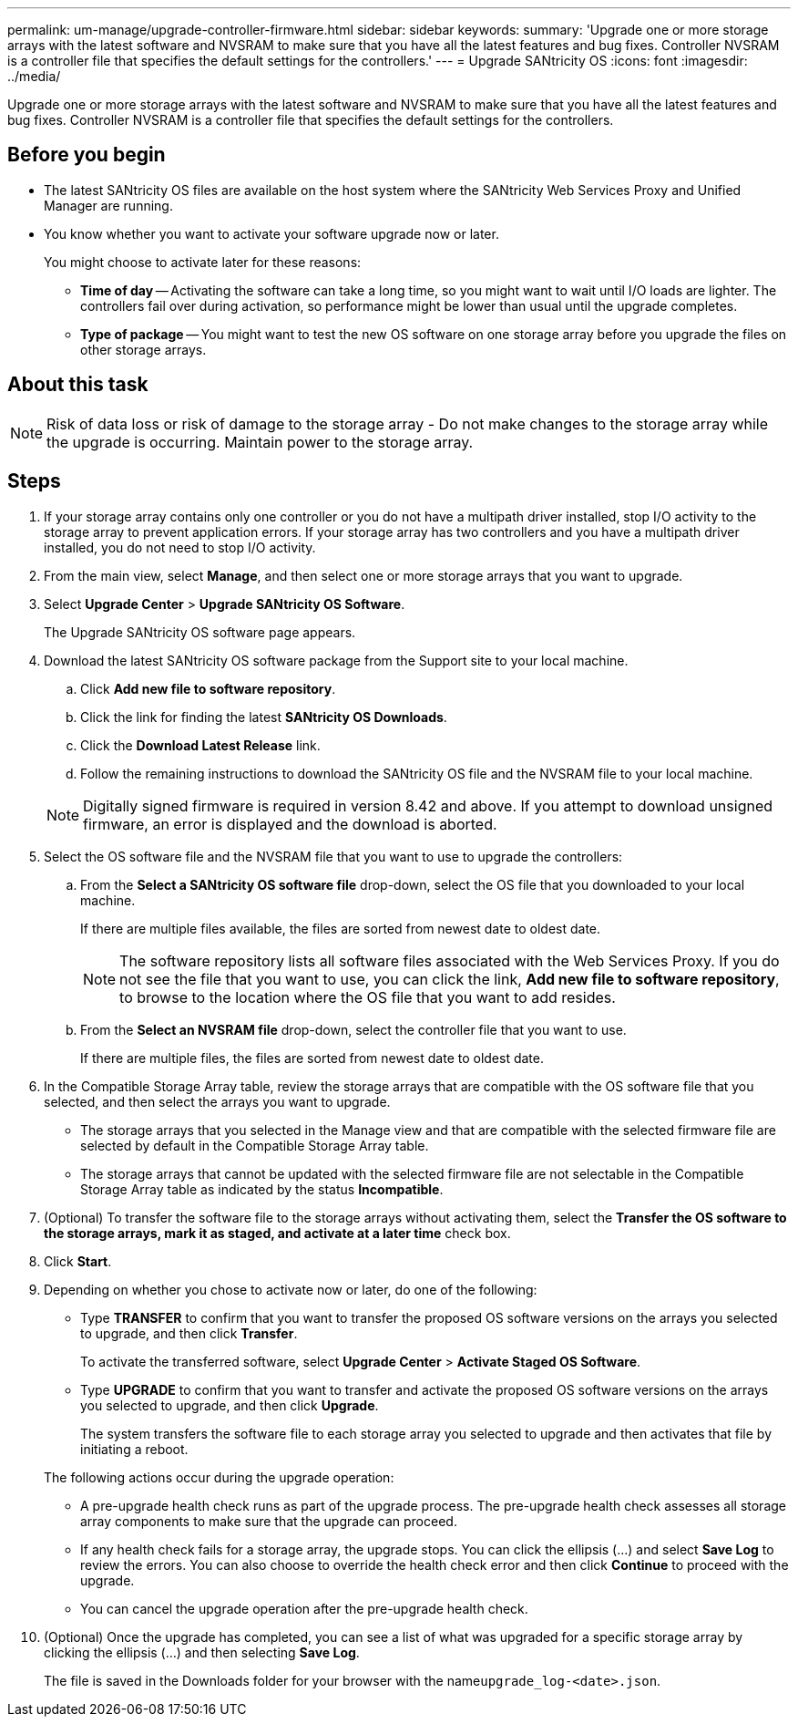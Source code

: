 ---
permalink: um-manage/upgrade-controller-firmware.html
sidebar: sidebar
keywords: 
summary: 'Upgrade one or more storage arrays with the latest software and NVSRAM to make sure that you have all the latest features and bug fixes. Controller NVSRAM is a controller file that specifies the default settings for the controllers.'
---
= Upgrade SANtricity OS
:icons: font
:imagesdir: ../media/

[.lead]
Upgrade one or more storage arrays with the latest software and NVSRAM to make sure that you have all the latest features and bug fixes. Controller NVSRAM is a controller file that specifies the default settings for the controllers.

== Before you begin

* The latest SANtricity OS files are available on the host system where the SANtricity Web Services Proxy and Unified Manager are running.
* You know whether you want to activate your software upgrade now or later.
+
You might choose to activate later for these reasons:

 ** *Time of day* -- Activating the software can take a long time, so you might want to wait until I/O loads are lighter. The controllers fail over during activation, so performance might be lower than usual until the upgrade completes.
 ** *Type of package* -- You might want to test the new OS software on one storage array before you upgrade the files on other storage arrays.

== About this task

[NOTE]
====
Risk of data loss or risk of damage to the storage array - Do not make changes to the storage array while the upgrade is occurring. Maintain power to the storage array.
====

== Steps

. If your storage array contains only one controller or you do not have a multipath driver installed, stop I/O activity to the storage array to prevent application errors. If your storage array has two controllers and you have a multipath driver installed, you do not need to stop I/O activity.
. From the main view, select *Manage*, and then select one or more storage arrays that you want to upgrade.
. Select *Upgrade Center* > *Upgrade SANtricity OS Software*.
+
The Upgrade SANtricity OS software page appears.

. Download the latest SANtricity OS software package from the Support site to your local machine.
 .. Click *Add new file to software repository*.
 .. Click the link for finding the latest *SANtricity OS Downloads*.
 .. Click the *Download Latest Release* link.
 .. Follow the remaining instructions to download the SANtricity OS file and the NVSRAM file to your local machine.

+
[NOTE]
====
Digitally signed firmware is required in version 8.42 and above. If you attempt to download unsigned firmware, an error is displayed and the download is aborted.
====
. Select the OS software file and the NVSRAM file that you want to use to upgrade the controllers:
 .. From the *Select a SANtricity OS software file* drop-down, select the OS file that you downloaded to your local machine.
+
If there are multiple files available, the files are sorted from newest date to oldest date.
+
[NOTE]
====
The software repository lists all software files associated with the Web Services Proxy. If you do not see the file that you want to use, you can click the link, *Add new file to software repository*, to browse to the location where the OS file that you want to add resides.
====

 .. From the *Select an NVSRAM file* drop-down, select the controller file that you want to use.
+
If there are multiple files, the files are sorted from newest date to oldest date.
. In the Compatible Storage Array table, review the storage arrays that are compatible with the OS software file that you selected, and then select the arrays you want to upgrade.
 ** The storage arrays that you selected in the Manage view and that are compatible with the selected firmware file are selected by default in the Compatible Storage Array table.
 ** The storage arrays that cannot be updated with the selected firmware file are not selectable in the Compatible Storage Array table as indicated by the status *Incompatible*.
. (Optional) To transfer the software file to the storage arrays without activating them, select the *Transfer the OS software to the storage arrays, mark it as staged, and activate at a later time* check box.
. Click *Start*.
. Depending on whether you chose to activate now or later, do one of the following:
 ** Type *TRANSFER* to confirm that you want to transfer the proposed OS software versions on the arrays you selected to upgrade, and then click *Transfer*.
+
To activate the transferred software, select *Upgrade Center* > *Activate Staged OS Software*.

 ** Type *UPGRADE* to confirm that you want to transfer and activate the proposed OS software versions on the arrays you selected to upgrade, and then click *Upgrade*.
+
The system transfers the software file to each storage array you selected to upgrade and then activates that file by initiating a reboot.

+
The following actions occur during the upgrade operation:
 ** A pre-upgrade health check runs as part of the upgrade process. The pre-upgrade health check assesses all storage array components to make sure that the upgrade can proceed.
 ** If any health check fails for a storage array, the upgrade stops. You can click the ellipsis (...) and select *Save Log* to review the errors. You can also choose to override the health check error and then click *Continue* to proceed with the upgrade.
 ** You can cancel the upgrade operation after the pre-upgrade health check.
. (Optional) Once the upgrade has completed, you can see a list of what was upgraded for a specific storage array by clicking the ellipsis (...) and then selecting *Save Log*.
+
The file is saved in the Downloads folder for your browser with the name``upgrade_log-<date>.json``.
